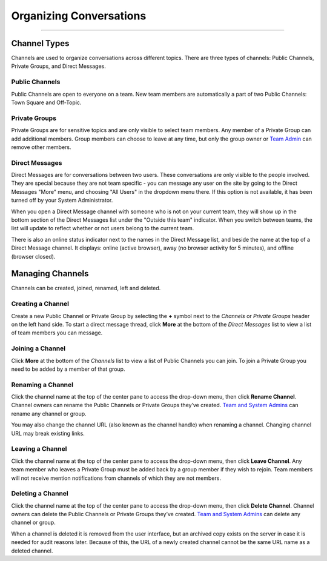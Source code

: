 Organizing Conversations
========================

--------------

Channel Types
-------------

Channels are used to organize conversations across different topics.
There are three types of channels: Public Channels, Private Groups, and
Direct Messages.

Public Channels
^^^^^^^^^^^^^^^

Public Channels are open to everyone on a team. New team members are
automatically a part of two Public Channels: Town Square and Off-Topic.

Private Groups
^^^^^^^^^^^^^^

Private Groups are for sensitive topics and are only visible to select
team members. Any member of a Private Group can add additional members.
Group members can choose to leave at any time, but only the group owner
or `Team
Admin <http://docs.mattermost.com/help/getting-started/managing-members.html#user-roles>`__
can remove other members.

Direct Messages
^^^^^^^^^^^^^^^

Direct Messages are for conversations between two users. These
conversations are only visible to the people involved. They are special
because they are not team specific - you can message any user on the
site by going to the Direct Messages "More" menu, and choosing "All
Users" in the dropdown menu there. If this option is not available, it
has been turned off by your System Administrator.

When you open a Direct Message channel with someone who is not on your
current team, they will show up in the bottom section of the Direct
Messages list under the "Outside this team" indicator. When you switch
between teams, the list will update to reflect whether or not users
belong to the current team.

There is also an online status indicator next to the names in the Direct
Message list, and beside the name at the top of a Direct Message
channel. It displays: online (active browser), away (no browser activity
for 5 minutes), and offline (browser closed).

Managing Channels
-----------------

Channels can be created, joined, renamed, left and deleted.

Creating a Channel
^^^^^^^^^^^^^^^^^^

Create a new Public Channel or Private Group by selecting the **+**
symbol next to the *Channels* or *Private Groups* header on the left
hand side. To start a direct message thread, click **More** at the
bottom of the *Direct Messages* list to view a list of team members you
can message.

Joining a Channel
^^^^^^^^^^^^^^^^^

Click **More** at the bottom of the *Channels* list to view a list of
Public Channels you can join. To join a Private Group you need to be
added by a member of that group.

Renaming a Channel
^^^^^^^^^^^^^^^^^^

Click the channel name at the top of the center pane to access the
drop-down menu, then click **Rename Channel**. Channel owners can rename
the Public Channels or Private Groups they’ve created. `Team and System
Admins <http://docs.mattermost.com/help/getting-started/managing-members.html#user-roles>`__
can rename any channel or group.

You may also change the channel URL (also known as the channel handle)
when renaming a channel. Changing channel URL may break existing links.

Leaving a Channel
^^^^^^^^^^^^^^^^^

Click the channel name at the top of the center pane to access the
drop-down menu, then click **Leave Channel**. Any team member who leaves
a Private Group must be added back by a group member if they wish to
rejoin. Team members will not receive mention notifications from
channels of which they are not members.

Deleting a Channel
^^^^^^^^^^^^^^^^^^

Click the channel name at the top of the center pane to access the
drop-down menu, then click **Delete Channel**. Channel owners can delete
the Public Channels or Private Groups they’ve created. `Team and System
Admins <http://docs.mattermost.com/help/getting-started/managing-members.html#user-roles>`__
can delete any channel or group.

When a channel is deleted it is removed from the user interface, but an
archived copy exists on the server in case it is needed for audit
reasons later. Because of this, the URL of a newly created channel
cannot be the same URL name as a deleted channel.
